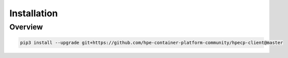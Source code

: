 .. _Installation:

Installation
============

Overview
--------

.. code-block:: bash

   pip3 install --upgrade git+https://github.com/hpe-container-platform-community/hpecp-client@master

